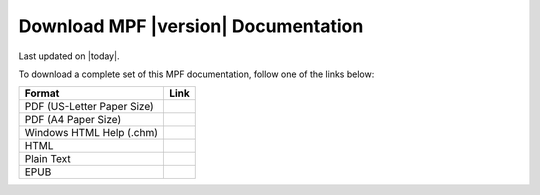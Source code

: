 Download MPF |version| Documentation
====================================
Last updated on |today|.

To download a complete set of this MPF documentation, follow one of the links
below:

========================== ====
Format                     Link
========================== ====
PDF (US-Letter Paper Size)
PDF (A4 Paper Size)
Windows HTML Help (.chm)
HTML
Plain Text
EPUB
========================== ====
